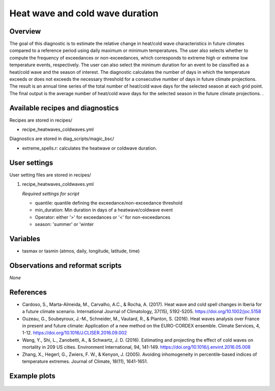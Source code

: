 .. _recipes_heatwaves_coldwaves:

Heat wave and cold wave duration
====================================================

Overview
--------

The goal of this diagnostic is to estimate the relative change in heat/cold wave characteristics  in future climates compared to a reference period using daily maximum or minimum temperatures. The user also selects whether to compute the frequency of exceedances or non-exceedances, which corresponds to extreme high or extreme low temperature events, respectively. The user can also select the minimum duration for an event to be classified as a heat/cold wave and the season of interest. The diagnostic calculates the number of days in which the temperature exceeds or does not exceeds the necessary threshold for a consecutive number of days in future climate projections. The result is an annual time series of the total number of heat/cold wave days for the selected season at each grid point. The final output is the average number of heat/cold wave days for the selected season in the future climate projections.
.

Available recipes and diagnostics
-----------------------------------

Recipes are stored in recipes/

* recipe_heatwaves_coldwaves.yml

Diagnostics are stored in diag_scripts/magic_bsc/

* extreme_spells.r: calculates the heatwave or coldwave duration.


User settings
-------------

User setting files are stored in recipes/

#. recipe_heatwaves_coldwaves.yml

   *Required settings for script*

   * quantile: quantile defining the exceedance/non-exceedance threshold
   * min_duration: Min duration in days of a heatwave/coldwave event
   * Operator: either '>' for exceedances or '<' for non-exceedances
   * season: 'summer' or 'winter

Variables
---------

* tasmax or tasmin (atmos, daily, longitude, latitude, time)


Observations and reformat scripts
---------------------------------

*None*

References
----------

* Cardoso, S., Marta-Almeida, M., Carvalho, A.C., & Rocha, A. (2017). Heat wave and cold spell changes in Iberia for a future climate scenario. International Journal of Climatology, 37(15), 5192-5205. https://doi.org/10.1002/joc.5158

* Ouzeau, G., Soubeyroux, J.-M., Schneider, M., Vautard, R., & Planton, S. (2016). Heat waves analysis over France in present and future climate: Application of a new method on the EURO-CORDEX ensemble. Climate Services, 4, 1-12. https://doi.org/10.1016/J.CLISER.2016.09.002

* Wang, Y., Shi, L., Zanobetti, A., & Schwartz, J. D. (2016). Estimating and projecting the effect of cold waves on mortality in 209 US cities. Environment International, 94, 141-149. https://doi.org/10.1016/j.envint.2016.05.008

* Zhang, X., Hegerl, G., Zwiers, F. W., & Kenyon, J. (2005). Avoiding inhomogeneity in percentile-based indices of temperature extremes. Journal of Climate, 18(11), 1641-1651.


Example plots
-------------

.. _fig_heatwaves:
.. figure::  /recipes/figures/heatwaves/tasmax_extreme_spell_durationsummer_IPSL-CM5A-LR_rcp85_2020_2040.png
   :align:   center
   :width:   14cm

